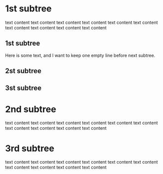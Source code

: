 * 1st subtree
  text content text content
  text content text content text content
  text content text content
  text content text content text content
  
** 1st subtree
   Here is some text, and I want to keep one empty line before next subtree.
   
** 2st subtree
** 3st subtree

* 2nd subtree
  text content text content
  text content text content text content
  text content text content
  text content text content text content
   
* 3rd subtree
  text content text content
  text content text content text content
  text content text content
  text content text content text content



  
